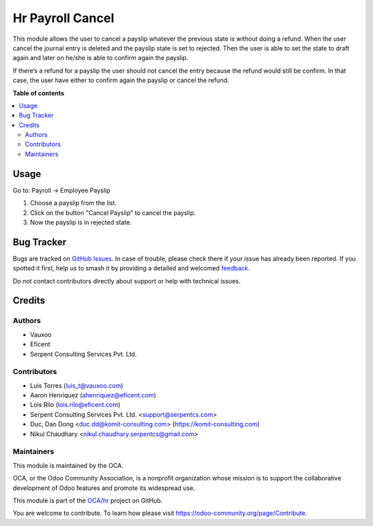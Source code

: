 =================
Hr Payroll Cancel
=================

.. 
   !!!!!!!!!!!!!!!!!!!!!!!!!!!!!!!!!!!!!!!!!!!!!!!!!!!!
   !! This file is generated by oca-gen-addon-readme !!
   !! changes will be overwritten.                   !!
   !!!!!!!!!!!!!!!!!!!!!!!!!!!!!!!!!!!!!!!!!!!!!!!!!!!!
   !! source digest: sha256:faec29ea449f9afb880785add7722cc5080c80f7582a5a717f91809541e038f1
   !!!!!!!!!!!!!!!!!!!!!!!!!!!!!!!!!!!!!!!!!!!!!!!!!!!!

.. |badge1| image:: https://img.shields.io/badge/maturity-Beta-yellow.png
    :target: https://odoo-community.org/page/development-status
    :alt: Beta
.. |badge2| image:: https://img.shields.io/badge/licence-AGPL--3-blue.png
    :target: http://www.gnu.org/licenses/agpl-3.0-standalone.html
    :alt: License: AGPL-3
.. |badge3| image:: https://img.shields.io/badge/github-OCA%2Fhr-lightgray.png?logo=github
    :target: https://github.com/OCA/hr/tree/12.0/hr_payroll_cancel
    :alt: OCA/hr
.. |badge4| image:: https://img.shields.io/badge/weblate-Translate%20me-F47D42.png
    :target: https://translation.odoo-community.org/projects/hr-12-0/hr-12-0-hr_payroll_cancel
    :alt: Translate me on Weblate
.. |badge5| image:: https://img.shields.io/badge/runboat-Try%20me-875A7B.png
    :target: https://runboat.odoo-community.org/builds?repo=OCA/hr&target_branch=12.0
    :alt: Try me on Runboat

|badge1| |badge2| |badge3| |badge4| |badge5|

This module allows the user to cancel a payslip whatever the previous state is
without doing a refund. When the user cancel the journal entry is deleted
and  the payslip state is set to rejected. Then the user is able to set the
state to draft again and later on he/she is able to confirm again the payslip.

If there’s a refund for a payslip the user should not cancel the entry because
the refund would still be confirm. In that case, the user have either to
confirm again the payslip or cancel the refund.


**Table of contents**

.. contents::
   :local:

Usage
=====

Go to: Payroll -> Employee Payslip

#. Choose a payslip from the list.
#. Click on the button "Cancel Payslip" to cancel the payslip.
#. Now the payslip is in rejected state.


Bug Tracker
===========

Bugs are tracked on `GitHub Issues <https://github.com/OCA/hr/issues>`_.
In case of trouble, please check there if your issue has already been reported.
If you spotted it first, help us to smash it by providing a detailed and welcomed
`feedback <https://github.com/OCA/hr/issues/new?body=module:%20hr_payroll_cancel%0Aversion:%2012.0%0A%0A**Steps%20to%20reproduce**%0A-%20...%0A%0A**Current%20behavior**%0A%0A**Expected%20behavior**>`_.

Do not contact contributors directly about support or help with technical issues.

Credits
=======

Authors
~~~~~~~

* Vauxoo
* Eficent
* Serpent Consulting Services Pvt. Ltd.

Contributors
~~~~~~~~~~~~

* Luis Torres (luis_t@vauxoo.com)
* Aaron Henriquez (ahenriquez@eficent.com)
* Lois Rilo (lois.rilo@eficent.com)
* Serpent Consulting Services Pvt. Ltd. <support@serpentcs.com>
* Duc, Dao Dong <duc.dd@komit-consulting.com> (https://komit-consulting.com)
* Nikul Chaudhary <nikul.chaudhary.serpentcs@gmail.com>


Maintainers
~~~~~~~~~~~

This module is maintained by the OCA.

.. image:: https://odoo-community.org/logo.png
   :alt: Odoo Community Association
   :target: https://odoo-community.org

OCA, or the Odoo Community Association, is a nonprofit organization whose
mission is to support the collaborative development of Odoo features and
promote its widespread use.

This module is part of the `OCA/hr <https://github.com/OCA/hr/tree/12.0/hr_payroll_cancel>`_ project on GitHub.

You are welcome to contribute. To learn how please visit https://odoo-community.org/page/Contribute.
